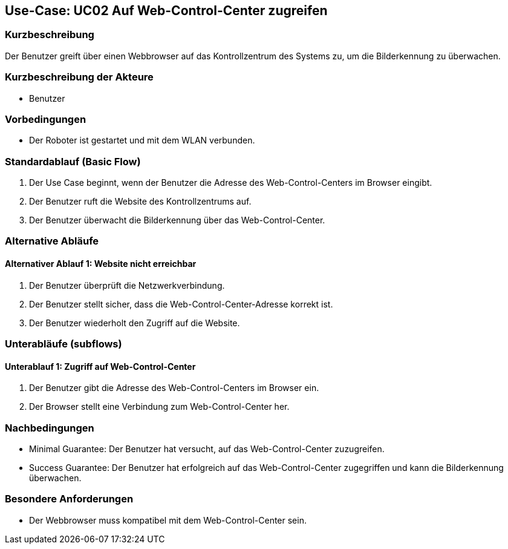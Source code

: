 == Use-Case: UC02 Auf Web-Control-Center zugreifen

=== Kurzbeschreibung
Der Benutzer greift über einen Webbrowser auf das Kontrollzentrum des Systems zu, um die Bilderkennung zu überwachen.

=== Kurzbeschreibung der Akteure
* Benutzer

=== Vorbedingungen
* Der Roboter ist gestartet und mit dem WLAN verbunden.

=== Standardablauf (Basic Flow)
. Der Use Case beginnt, wenn der Benutzer die Adresse des Web-Control-Centers im Browser eingibt.
. Der Benutzer ruft die Website des Kontrollzentrums auf.
. Der Benutzer überwacht die Bilderkennung über das Web-Control-Center.

=== Alternative Abläufe
==== Alternativer Ablauf 1: Website nicht erreichbar
. Der Benutzer überprüft die Netzwerkverbindung.
. Der Benutzer stellt sicher, dass die Web-Control-Center-Adresse korrekt ist.
. Der Benutzer wiederholt den Zugriff auf die Website.

=== Unterabläufe (subflows)
==== Unterablauf 1: Zugriff auf Web-Control-Center
. Der Benutzer gibt die Adresse des Web-Control-Centers im Browser ein.
. Der Browser stellt eine Verbindung zum Web-Control-Center her.

=== Nachbedingungen
* Minimal Guarantee: Der Benutzer hat versucht, auf das Web-Control-Center zuzugreifen.
* Success Guarantee: Der Benutzer hat erfolgreich auf das Web-Control-Center zugegriffen und kann die Bilderkennung überwachen.

=== Besondere Anforderungen
* Der Webbrowser muss kompatibel mit dem Web-Control-Center sein.